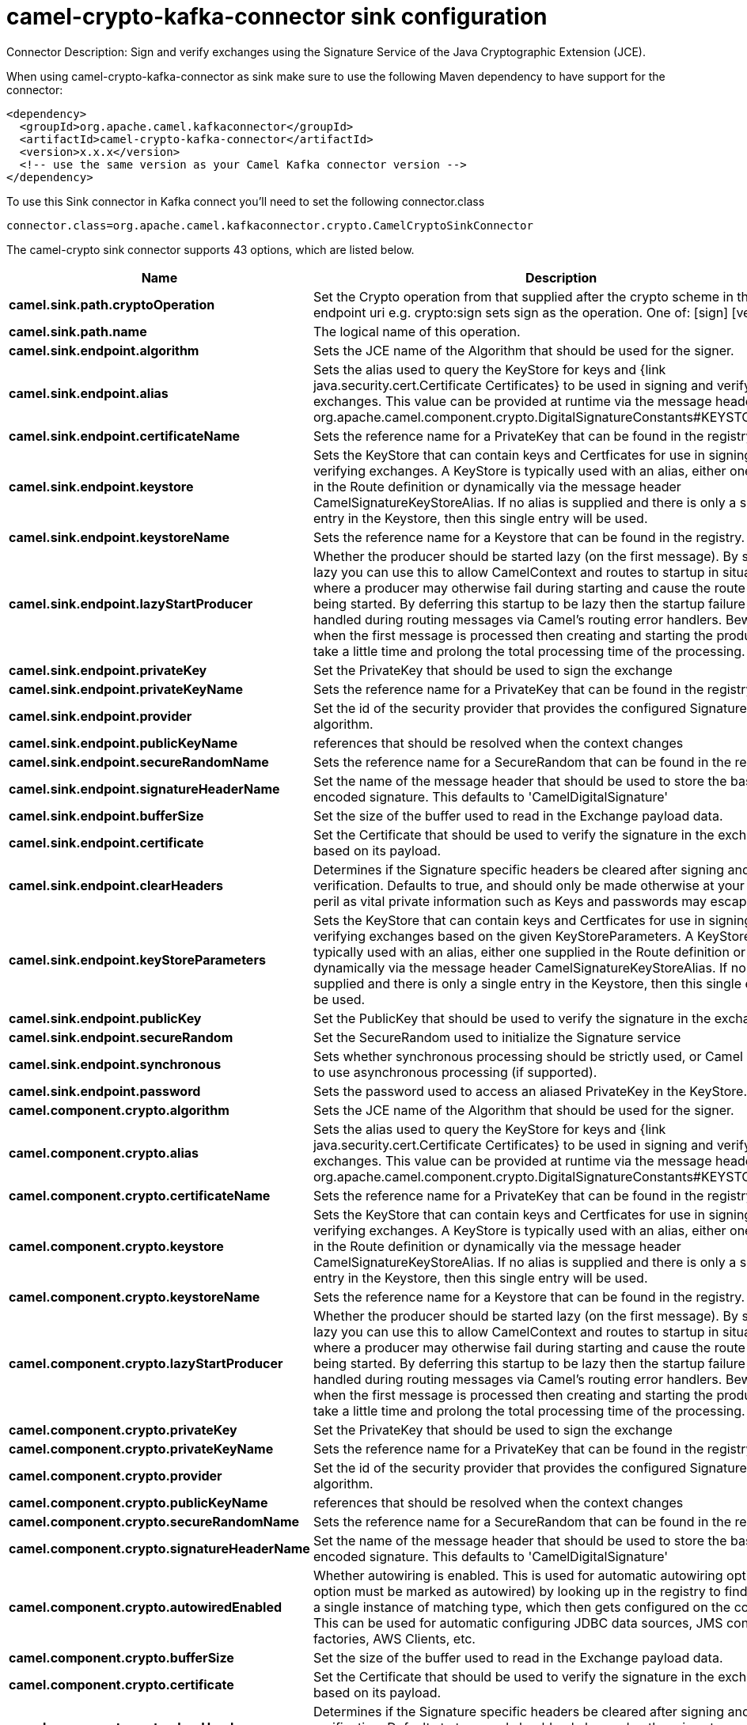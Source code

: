 // kafka-connector options: START
[[camel-crypto-kafka-connector-sink]]
= camel-crypto-kafka-connector sink configuration

Connector Description: Sign and verify exchanges using the Signature Service of the Java Cryptographic Extension (JCE).

When using camel-crypto-kafka-connector as sink make sure to use the following Maven dependency to have support for the connector:

[source,xml]
----
<dependency>
  <groupId>org.apache.camel.kafkaconnector</groupId>
  <artifactId>camel-crypto-kafka-connector</artifactId>
  <version>x.x.x</version>
  <!-- use the same version as your Camel Kafka connector version -->
</dependency>
----

To use this Sink connector in Kafka connect you'll need to set the following connector.class

[source,java]
----
connector.class=org.apache.camel.kafkaconnector.crypto.CamelCryptoSinkConnector
----


The camel-crypto sink connector supports 43 options, which are listed below.



[width="100%",cols="2,5,^1,1,1",options="header"]
|===
| Name | Description | Default | Required | Priority
| *camel.sink.path.cryptoOperation* | Set the Crypto operation from that supplied after the crypto scheme in the endpoint uri e.g. crypto:sign sets sign as the operation. One of: [sign] [verify] | null | true | HIGH
| *camel.sink.path.name* | The logical name of this operation. | null | true | HIGH
| *camel.sink.endpoint.algorithm* | Sets the JCE name of the Algorithm that should be used for the signer. | "SHA256withRSA" | false | MEDIUM
| *camel.sink.endpoint.alias* | Sets the alias used to query the KeyStore for keys and {link java.security.cert.Certificate Certificates} to be used in signing and verifying exchanges. This value can be provided at runtime via the message header org.apache.camel.component.crypto.DigitalSignatureConstants#KEYSTORE_ALIAS | null | false | MEDIUM
| *camel.sink.endpoint.certificateName* | Sets the reference name for a PrivateKey that can be found in the registry. | null | false | MEDIUM
| *camel.sink.endpoint.keystore* | Sets the KeyStore that can contain keys and Certficates for use in signing and verifying exchanges. A KeyStore is typically used with an alias, either one supplied in the Route definition or dynamically via the message header CamelSignatureKeyStoreAlias. If no alias is supplied and there is only a single entry in the Keystore, then this single entry will be used. | null | false | MEDIUM
| *camel.sink.endpoint.keystoreName* | Sets the reference name for a Keystore that can be found in the registry. | null | false | MEDIUM
| *camel.sink.endpoint.lazyStartProducer* | Whether the producer should be started lazy (on the first message). By starting lazy you can use this to allow CamelContext and routes to startup in situations where a producer may otherwise fail during starting and cause the route to fail being started. By deferring this startup to be lazy then the startup failure can be handled during routing messages via Camel's routing error handlers. Beware that when the first message is processed then creating and starting the producer may take a little time and prolong the total processing time of the processing. | false | false | MEDIUM
| *camel.sink.endpoint.privateKey* | Set the PrivateKey that should be used to sign the exchange | null | false | MEDIUM
| *camel.sink.endpoint.privateKeyName* | Sets the reference name for a PrivateKey that can be found in the registry. | null | false | MEDIUM
| *camel.sink.endpoint.provider* | Set the id of the security provider that provides the configured Signature algorithm. | null | false | MEDIUM
| *camel.sink.endpoint.publicKeyName* | references that should be resolved when the context changes | null | false | MEDIUM
| *camel.sink.endpoint.secureRandomName* | Sets the reference name for a SecureRandom that can be found in the registry. | null | false | MEDIUM
| *camel.sink.endpoint.signatureHeaderName* | Set the name of the message header that should be used to store the base64 encoded signature. This defaults to 'CamelDigitalSignature' | null | false | MEDIUM
| *camel.sink.endpoint.bufferSize* | Set the size of the buffer used to read in the Exchange payload data. | "2048" | false | MEDIUM
| *camel.sink.endpoint.certificate* | Set the Certificate that should be used to verify the signature in the exchange based on its payload. | null | false | MEDIUM
| *camel.sink.endpoint.clearHeaders* | Determines if the Signature specific headers be cleared after signing and verification. Defaults to true, and should only be made otherwise at your extreme peril as vital private information such as Keys and passwords may escape if unset. | true | false | MEDIUM
| *camel.sink.endpoint.keyStoreParameters* | Sets the KeyStore that can contain keys and Certficates for use in signing and verifying exchanges based on the given KeyStoreParameters. A KeyStore is typically used with an alias, either one supplied in the Route definition or dynamically via the message header CamelSignatureKeyStoreAlias. If no alias is supplied and there is only a single entry in the Keystore, then this single entry will be used. | null | false | MEDIUM
| *camel.sink.endpoint.publicKey* | Set the PublicKey that should be used to verify the signature in the exchange. | null | false | MEDIUM
| *camel.sink.endpoint.secureRandom* | Set the SecureRandom used to initialize the Signature service | null | false | MEDIUM
| *camel.sink.endpoint.synchronous* | Sets whether synchronous processing should be strictly used, or Camel is allowed to use asynchronous processing (if supported). | false | false | MEDIUM
| *camel.sink.endpoint.password* | Sets the password used to access an aliased PrivateKey in the KeyStore. | null | false | MEDIUM
| *camel.component.crypto.algorithm* | Sets the JCE name of the Algorithm that should be used for the signer. | "SHA256withRSA" | false | MEDIUM
| *camel.component.crypto.alias* | Sets the alias used to query the KeyStore for keys and {link java.security.cert.Certificate Certificates} to be used in signing and verifying exchanges. This value can be provided at runtime via the message header org.apache.camel.component.crypto.DigitalSignatureConstants#KEYSTORE_ALIAS | null | false | MEDIUM
| *camel.component.crypto.certificateName* | Sets the reference name for a PrivateKey that can be found in the registry. | null | false | MEDIUM
| *camel.component.crypto.keystore* | Sets the KeyStore that can contain keys and Certficates for use in signing and verifying exchanges. A KeyStore is typically used with an alias, either one supplied in the Route definition or dynamically via the message header CamelSignatureKeyStoreAlias. If no alias is supplied and there is only a single entry in the Keystore, then this single entry will be used. | null | false | MEDIUM
| *camel.component.crypto.keystoreName* | Sets the reference name for a Keystore that can be found in the registry. | null | false | MEDIUM
| *camel.component.crypto.lazyStartProducer* | Whether the producer should be started lazy (on the first message). By starting lazy you can use this to allow CamelContext and routes to startup in situations where a producer may otherwise fail during starting and cause the route to fail being started. By deferring this startup to be lazy then the startup failure can be handled during routing messages via Camel's routing error handlers. Beware that when the first message is processed then creating and starting the producer may take a little time and prolong the total processing time of the processing. | false | false | MEDIUM
| *camel.component.crypto.privateKey* | Set the PrivateKey that should be used to sign the exchange | null | false | MEDIUM
| *camel.component.crypto.privateKeyName* | Sets the reference name for a PrivateKey that can be found in the registry. | null | false | MEDIUM
| *camel.component.crypto.provider* | Set the id of the security provider that provides the configured Signature algorithm. | null | false | MEDIUM
| *camel.component.crypto.publicKeyName* | references that should be resolved when the context changes | null | false | MEDIUM
| *camel.component.crypto.secureRandomName* | Sets the reference name for a SecureRandom that can be found in the registry. | null | false | MEDIUM
| *camel.component.crypto.signatureHeaderName* | Set the name of the message header that should be used to store the base64 encoded signature. This defaults to 'CamelDigitalSignature' | null | false | MEDIUM
| *camel.component.crypto.autowiredEnabled* | Whether autowiring is enabled. This is used for automatic autowiring options (the option must be marked as autowired) by looking up in the registry to find if there is a single instance of matching type, which then gets configured on the component. This can be used for automatic configuring JDBC data sources, JMS connection factories, AWS Clients, etc. | true | false | MEDIUM
| *camel.component.crypto.bufferSize* | Set the size of the buffer used to read in the Exchange payload data. | "2048" | false | MEDIUM
| *camel.component.crypto.certificate* | Set the Certificate that should be used to verify the signature in the exchange based on its payload. | null | false | MEDIUM
| *camel.component.crypto.clearHeaders* | Determines if the Signature specific headers be cleared after signing and verification. Defaults to true, and should only be made otherwise at your extreme peril as vital private information such as Keys and passwords may escape if unset. | true | false | MEDIUM
| *camel.component.crypto.configuration* | To use the shared DigitalSignatureConfiguration as configuration | null | false | MEDIUM
| *camel.component.crypto.keyStoreParameters* | Sets the KeyStore that can contain keys and Certficates for use in signing and verifying exchanges based on the given KeyStoreParameters. A KeyStore is typically used with an alias, either one supplied in the Route definition or dynamically via the message header CamelSignatureKeyStoreAlias. If no alias is supplied and there is only a single entry in the Keystore, then this single entry will be used. | null | false | MEDIUM
| *camel.component.crypto.publicKey* | Set the PublicKey that should be used to verify the signature in the exchange. | null | false | MEDIUM
| *camel.component.crypto.secureRandom* | Set the SecureRandom used to initialize the Signature service | null | false | MEDIUM
| *camel.component.crypto.password* | Sets the password used to access an aliased PrivateKey in the KeyStore. | null | false | MEDIUM
|===



The camel-crypto sink connector has no converters out of the box.





The camel-crypto sink connector has no transforms out of the box.





The camel-crypto sink connector has no aggregation strategies out of the box.
// kafka-connector options: END
